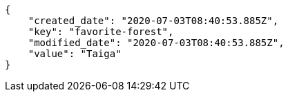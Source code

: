 [source,json]
----
{
    "created_date": "2020-07-03T08:40:53.885Z",
    "key": "favorite-forest",
    "modified_date": "2020-07-03T08:40:53.885Z",
    "value": "Taiga"
}
----
